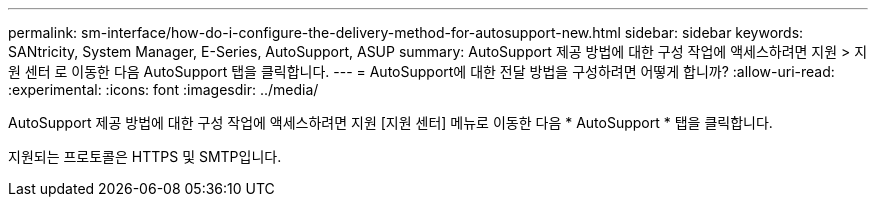---
permalink: sm-interface/how-do-i-configure-the-delivery-method-for-autosupport-new.html 
sidebar: sidebar 
keywords: SANtricity, System Manager, E-Series, AutoSupport, ASUP 
summary: AutoSupport 제공 방법에 대한 구성 작업에 액세스하려면 지원 > 지원 센터 로 이동한 다음 AutoSupport 탭을 클릭합니다. 
---
= AutoSupport에 대한 전달 방법을 구성하려면 어떻게 합니까?
:allow-uri-read: 
:experimental: 
:icons: font
:imagesdir: ../media/


[role="lead"]
AutoSupport 제공 방법에 대한 구성 작업에 액세스하려면 지원 [지원 센터] 메뉴로 이동한 다음 * AutoSupport * 탭을 클릭합니다.

지원되는 프로토콜은 HTTPS 및 SMTP입니다.
